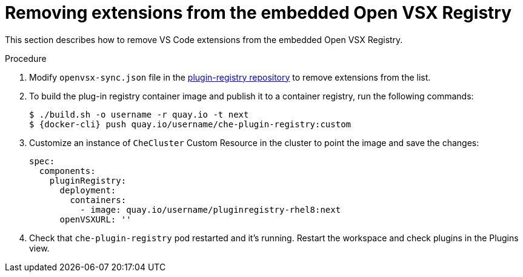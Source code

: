 :_content-type: PROCEDURE

[id="removing-extensions-from-the-embedded-open-vsx-registry"]
= Removing extensions from the embedded Open VSX Registry

This section describes how to remove VS Code extensions from the embedded Open VSX Registry.

.Procedure
. Modify `openvsx-sync.json` file in the link:https://github.com/redhat-developer/devspaces/blob/devspaces-3-rhel-8/dependencies/che-plugin-registry/openvsx-sync.json[plugin-registry repository] to remove extensions from the list.
. To build the plug-in registry container image and publish it to a container registry, run the following commands:
+
[subs="+attributes,+quotes"]
----
$ ./build.sh -o username -r quay.io -t next
$ {docker-cli} push quay.io/username/che-plugin-registry:custom
----
. Customize an instance of `CheCluster` Custom Resource in the cluster to point the image and save the changes:
+
[source,yaml,subs="+quotes"]
----
spec:
  components:
    pluginRegistry:
      deployment:
        containers:
          - image: quay.io/username/pluginregistry-rhel8:next
      openVSXURL: '' 
----
. Check that `che-plugin-registry` pod restarted and it's running. Restart the workspace and check plugins in the Plugins view.
